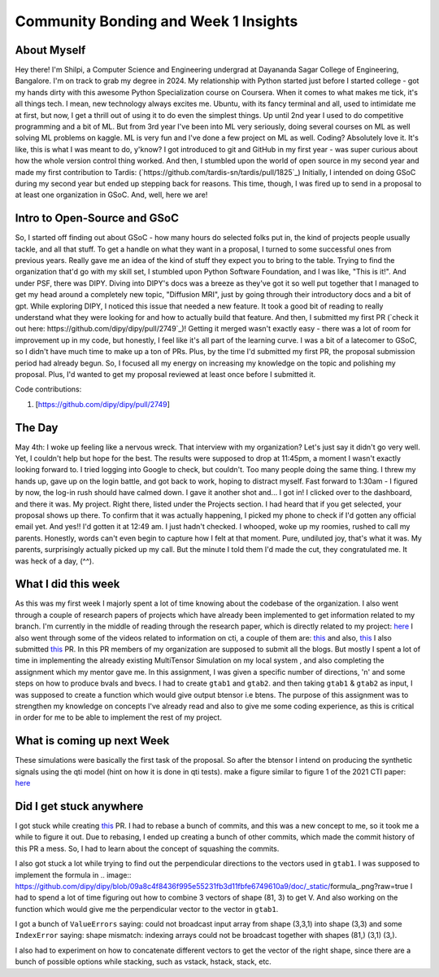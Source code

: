 Community Bonding and Week 1 Insights
=====================================

.. post:: May 29 2023
    :author: Shilpi Prasad
    :tags: google
    :category: gsoc


About Myself
~~~~~~~~~~~~

Hey there! I'm Shilpi, a Computer Science and Engineering undergrad at Dayananda Sagar College of Engineering, Bangalore. I'm on track to grab my degree in 2024.
My relationship with Python started just before I started college - got my hands dirty with this awesome Python Specialization course on Coursera. 
When it comes to what makes me tick, it's all things tech. I mean, new technology always excites me. Ubuntu, with its fancy terminal and all, used to intimidate me at first, but now, I get a thrill out of using it to do even the simplest things.
Up until 2nd year I used to do competitive programming and a bit of ML. But from 3rd year I've been into ML very seriously, doing several courses on ML as well solving ML problems on kaggle. ML is very fun and I've done a few project on ML as well. 
Coding? Absolutely love it. It's like, this is what I was meant to do, y'know? I got introduced to git and GitHub in my first year - was super curious about how the whole version control thing worked. And then, I stumbled upon the world of open source in my second year and made my first contribution to Tardis: (`https://github.com/tardis-sn/tardis/pull/1825`_)
Initially, I intended on doing GSoC during my second year but ended up stepping back for reasons. This time, though, I was fired up to send in a proposal to at least one organization in GSoC. And, well, here we are!

Intro to Open-Source and GSoC
~~~~~~~~~~~~~~~~~~~~~~~~~~~~~

So, I started off finding out about GSoC - how many hours do selected folks put in, the kind of projects people usually tackle, and all that stuff. To get a handle on what they want in a proposal, I turned to some successful ones from previous years. Really gave me an idea of the kind of stuff they expect you to bring to the table.
Trying to find the organization that'd go with my skill set, I stumbled upon Python Software Foundation, and I was like, "This is it!". And under PSF, there was DIPY. 
Diving into DIPY's docs was a breeze as they've got it so well put together that I managed to get my head around a completely new topic, "Diffusion MRI", just by going through their introductory docs and a bit of gpt.
While exploring DIPY, I noticed this issue that needed a new feature. It took a good bit of reading to really understand what they were looking for and how to actually build that feature. And then, I submitted my first PR (`check it out here: https://github.com/dipy/dipy/pull/2749`_)! Getting it merged wasn't exactly easy - there was a lot of room for improvement up in my code, but honestly, I feel like it's all part of the learning curve.
I was a bit of a latecomer to GSoC, so I didn't have much time to make up a ton of PRs. Plus, by the time I'd submitted my first PR, the proposal submission period had already begun. So, I focused all my energy on increasing my knowledge on the topic and polishing my proposal. Plus, I'd wanted to get my proposal reviewed at least once before I submitted it. 

Code contributions:

1. [https://github.com/dipy/dipy/pull/2749]

The Day
~~~~~~~

May 4th: I woke up feeling like a nervous wreck. That interview with my organization? Let's just say it didn't go very well. Yet, I couldn't help but hope for the best. The results were supposed to drop at 11:45pm, a moment I wasn't exactly looking forward to.
I tried logging into Google to check, but couldn't. Too many people doing the same thing. I threw my hands up, gave up on the login battle, and got back to work, hoping to distract myself.
Fast forward to 1:30am - I figured by now, the log-in rush should have calmed down. I gave it another shot and... I got in! I clicked over to the dashboard, and there it was. My project. Right there, listed under the Projects section. I had heard that if you get selected, your proposal shows up there.
To confirm that it was actually happening, I picked my phone to check if I'd gotten any official email yet. And yes!! I'd gotten it at 12:49 am. I just hadn't checked.
I whooped, woke up my roomies, rushed to call my parents.
Honestly, words can't even begin to capture how I felt at that moment. 
Pure, undiluted joy, that's what it was. My parents, surprisingly actually picked up my call. But the minute I told them I'd made the cut, they congratulated me. It was heck of a day, (^^). 

What I did this week
~~~~~~~~~~~~~~~~~~~~

As this was my first week I majorly spent a lot of time knowing about the codebase of the organization. I also went through a couple of research papers of projects which have already been implemented to get information related to my branch.
I'm currently in the middle of reading through the research paper, which is directly related to my project: `here <https://www.sciencedirect.com/science/article/pii/S1053811920300926>`_
I also went through some of the videos related to information on cti, a couple of them are: `this <https://www.youtube.com/watch?v=bTFLGdbSi9M>`_ and also, `this <https://www.youtube.com/watch?v=2WtGl3YQou8&list=PLRZ9VSqV-6srrTAcDh4JYwrlef2Zpjucw&index=16>`_
I also submitted `this <https://github.com/dipy/dipy/pull/2813>`_ PR. In this PR members of my organization are supposed to submit all the
blogs.
But mostly I spent a lot of time in implementing the already existing MultiTensor Simulation on my local system , and also completing the assignment which my mentor gave me.
In this assignment, I was given a specific number of directions, 'n' and some steps on how to produce bvals and bvecs. I had to create ``gtab1`` and ``gtab2``. and then taking ``gtab1`` & ``gtab2`` as input, I was supposed to create a function which would give output btensor i.e btens.
The purpose of this assignment was to strengthen my knowledge on concepts I've already read and also to give me some coding experience, as this is critical in order for me to be able to implement the rest of my project.

What is coming up next Week
~~~~~~~~~~~~~~~~~~~~~~~~~~~

These simulations were basically the first task of the proposal.
So after the btensor I intend on producing the synthetic signals using the qti model (hint on how
it is done in qti tests).
make a figure similar to figure 1 of the 2021 CTI paper:
`here <https://onlinelibrary.wiley.com/doi/full/10.1002/mrm.28938>`_


Did I get stuck anywhere
~~~~~~~~~~~~~~~~~~~~~~~~

I got stuck while creating `this <https://github.com/dipy/dipy/pull/2813>`_ PR. I had to rebase a bunch of commits, and this was a new concept to me, so it took me a while to figure it out. Due to rebasing, I ended up creating a bunch of other commits, which made the commit history of this PR a mess. So, I had to learn about the concept of squashing the commits.

I also got stuck a lot while trying to find out the perpendicular directions to the vectors used in ``gtab1``. I was supposed to implement the formula in .. image:: https://github.com/dipy/dipy/blob/09a8c4f8436f995e55231fb3d11fbfe6749610a9/doc/_static/formula_.png?raw=true
I had to spend a lot of time figuring out how to combine 3 vectors of shape (81, 3) to get V. And also working on the function which would give me the perpendicular vector to the vector in ``gtab1``.

I got a bunch of ``ValueErrors`` saying: could not broadcast input array from shape (3,3,1) into shape (3,3) and some ``IndexError`` saying: shape mismatch: indexing arrays could not be broadcast together with shapes (81,) (3,1) (3,).

I also had to experiment on how to concatenate different vectors to get the vector of the right shape, since there are a bunch of possible options while stacking, such as vstack, hstack, stack, etc.

